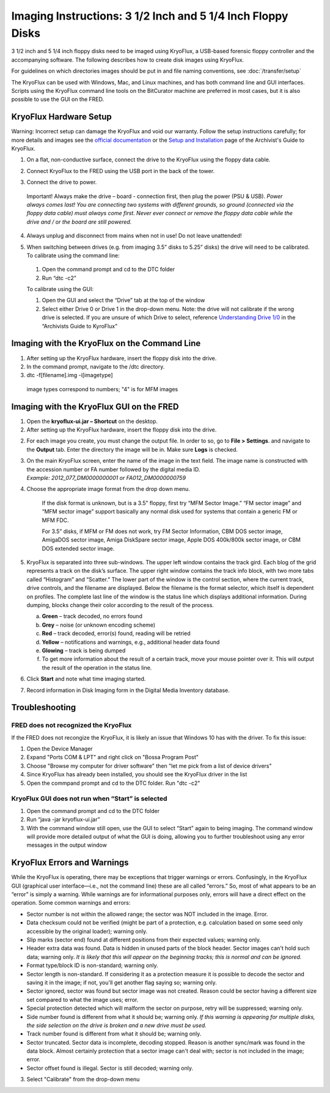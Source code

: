Imaging Instructions: 3 1/2 Inch and 5 1/4 Inch Floppy Disks
============================================================

3 1/2 inch and 5 1/4 inch floppy disks need to be imaged using KryoFlux, a USB-based forensic floppy controller and the accompanying software.
The following describes how to create disk images using KryoFlux.

For guidelines on which directories images should be put in and file naming conventions, see :doc:`/transfer/setup`

The KryoFlux can be used with Windows, Mac, and Linux machines, and has both command line and GUI interfaces. Scripts using the KryoFlux command line tools on the BitCurator machine are preferred in most cases, but it is also possible to use the GUI on the FRED.

KryoFlux Hardware Setup
***********************

Warning: Incorrect setup can damage the KryoFlux and void our warranty. Follow the setup instructions carefully; for more details and images see the `official documentation <http://
kryoflux.com/?page=download#docs>`_ or the `Setup and Installation <https://docs.google.com/document/d/1LViSnYpvr2jf1TrCh6ELuL-FWo14ICw-WZeb8j5GGpU/edit#heading=h.jvaxyk94isq6>`_ page of the Archivist's Guide to KryoFlux.

1. On a flat, non-conductive surface, connect the drive to the KryoFlux using the floppy data cable.

2. Connect KryoFlux to the FRED using the USB port in the back of the tower.

3. | Connect the drive to power.
  | Important! Always make the drive – board - connection first,
    then plug the power (PSU & USB). *Power always comes last! You
    are connecting two systems with different grounds, so ground
    (connected via the floppy data cable) must always come first.
    Never ever connect or remove the floppy data cable while the
    drive and / or the board are still powered.*

4. Always unplug and disconnect from mains when not in use! Do not leave unattended!

5. | When switching between drives (e.g. from imaging 3.5” disks to 5.25” disks) the drive will need to be calibrated.

   | To calibrate using the command line:

 1. Open the command prompt and cd to the DTC folder

 2. Run “dtc -c2”

 To calibrate using the GUI:

 1. Open the GUI and select the “Drive” tab at the top of the window

 2. Select either Drive 0 or Drive 1 in the drop-down menu. Note: the drive will not calibrate if the wrong drive is selected. If you are unsure of which Drive to select, reference `Understanding Drive 1/0 <https://docs.google.com/document/d/1LViSnYpvr2jf1TrCh6ELuL-FWo14ICw-WZeb8j5GGpU/edit#heading=h.s1zf81h6kdr3>`_ in the “Archivists Guide to KyroFlux”

Imaging with the KryoFlux on the Command Line
*********************************************
1. After setting up the KryoFlux hardware, insert the floppy disk into the drive.

2. In the command prompt, navigate to the /dtc directory.

3. dtc -f[filename].img -i[imagetype]
 image types correspond to numbers; "4" is for MFM images

Imaging with the KryoFlux GUI on the FRED
*****************************************

1. Open the **kryoflux-ui.jar – Shortcut** on the desktop.

2. After setting up the KryoFlux hardware, insert the floppy disk into the drive.

2. \ For each image you create, you must change the output file. In order to so, go to **File > Settings**. and navigate to the **Output** tab. Enter the directory the image will be in. Make sure **Logs** is checked.

3. | On the main KryoFlux screen, enter the name of the image in the
     text field. The image name is constructed with the accession number
     or FA number followed by the digital media ID.
   | *Example: 2012\_077\_DM0000000001 or FA012\_DM0000000759*

4. \ Choose the appropriate image format from the drop down menu.

	If the disk format is unknown, but is a 3.5” floppy, first try “MFM
	Sector Image.” “FM sector image” and “MFM sector image” support
	basically any normal disk used for systems that contain a generic FM or
	MFM FDC.

	For 3.5” disks, if MFM or FM does not work, try FM Sector Information,
	CBM DOS sector image, AmigaDOS sector image, Amiga DiskSpare sector
	image, Apple DOS 400k/800k sector image, or CBM DOS extended sector
	image.

5. | KryoFlux is separated into three sub-windows. The upper left window
     contains the track gird. Each blog of the grid represents a track
     on the disk’s surface. The upper right window contains the track
     info block, with two more tabs called “Histogram” and “Scatter.”
     The lower part of the window is the control section, where the
     current track, drive controls, and the filename are displayed.
     Below the filename is the format selector, which itself is
     dependent on profiles. The complete last line of the window is the
     status line which displays additional information. During dumping,
     blocks change their color according to the result of the process.

   a. **Green** – track decoded, no errors found

   b. **Grey** – noise (or unknown encoding scheme)

   c. **Red** – track decoded, error(s) found, reading will be retried

   d. **Yellow** – notifications and warnings, e.g., additional header
      data found

   e. **Glowing** – track is being dumped

   f. To get more information about the result of a certain track, move
      your mouse pointer over it. This will output the result of the
      operation in the status line.

6. Click **Start** and note what time imaging started.

7. Record information in Disk Imaging form in the Digital Media
   Inventory database.

Troubleshooting
***************

FRED does not recognized the KryoFlux
-------------------------------------

If the FRED does not recongize the KryoFlux, it is likely an issue that Windows 10 has with the driver. To fix this issue:

1. Open the Device Manager

2. Expand "Ports COM & LPT" and right click on "Bossa Program Post"

3. Choose "Browse my computer for driver software" then "let me pick from a list of device drivers"

4. Since KryoFlux has already been installed, you should see the KryoFlux driver in the list

5. Open the commpand prompt and cd to the DTC folder. Run "dtc -c2"

KryoFlux GUI does not run when “Start” is selected
--------------------------------------------------

1.	Open the command prompt and cd to the DTC folder

2.	Run “java -jar kryoflux-ui.jar”

3.	With the command window still open, use the GUI to select “Start” again to being imaging. The command window will provide more detailed output of what the GUI is doing, allowing you to further troubleshoot using any error messages in the output window

KryoFlux Errors and Warnings
****************************

While the KryoFlux is operating, there may be exceptions that trigger
warnings or errors. Confusingly, in the KryoFlux GUI (graphical user
interface—i.e., not the command line) these are all called “errors.” So,
most of what appears to be an “error” is simply a warning. While
warnings are for informational purposes only, errors will have a direct
effect on the operation. Some common warnings and errors:

-  Sector number is not within the allowed range; the sector was NOT
   included in the image. Error.

-  Data checksum could not be verified (might be part of a protection,
   e.g. calculation based on some seed only accessible by the original
   loader); warning only.

-  Slip marks (sector end) found at different positions from their
   expected values; warning only.

-  Header extra data was found. Data is hidden in unused parts of the
   block header. Sector images can't hold such data; warning only. *It
   is likely that this will appear on the beginning tracks; this is
   normal and can be ignored.*

-  Format type/block ID is non-standard; warning only.

-  Sector length is non-standard. If considering it as a protection
   measure it is possible to decode the sector and saving it in the
   image; if not, you'll get another flag saying so; warning only.

-  Sector ignored, sector was found but sector image was not created.
   Reason could be sector having a different size set compared to what
   the image uses; error.

-  Special protection detected which will malform the sector on purpose,
   retry will be suppressed; warning only.

-  Side number found is different from what it should be; warning only.
   *If this warning is appearing for multiple disks, the side selection
   on the drive is broken and a new drive must be used.*

-  Track number found is different from what it should be; warning only.

-  Sector truncated. Sector data is incomplete, decoding stopped. Reason
   is another sync/mark was found in the data block. Almost certainly
   protection that a sector image can't deal with; sector is not
   included in the image; error.

-  Sector offset found is illegal. Sector is still decoded; warning
   only.

3. Select "Calibrate" from the drop-down menu

